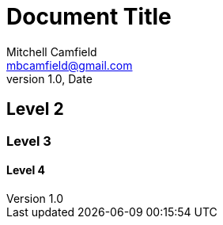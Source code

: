 = Document Title
Mitchell Camfield <mbcamfield@gmail.com>
v1.0, Date
:icons: font

== Level 2
=== Level 3
==== Level 4


